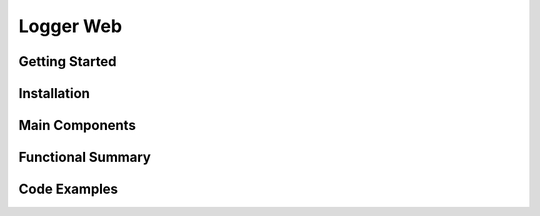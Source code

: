 Logger Web
====================

Getting Started
----------------

Installation
------------

Main Components
----------------

Functional Summary
------------------

Code Examples
-------------